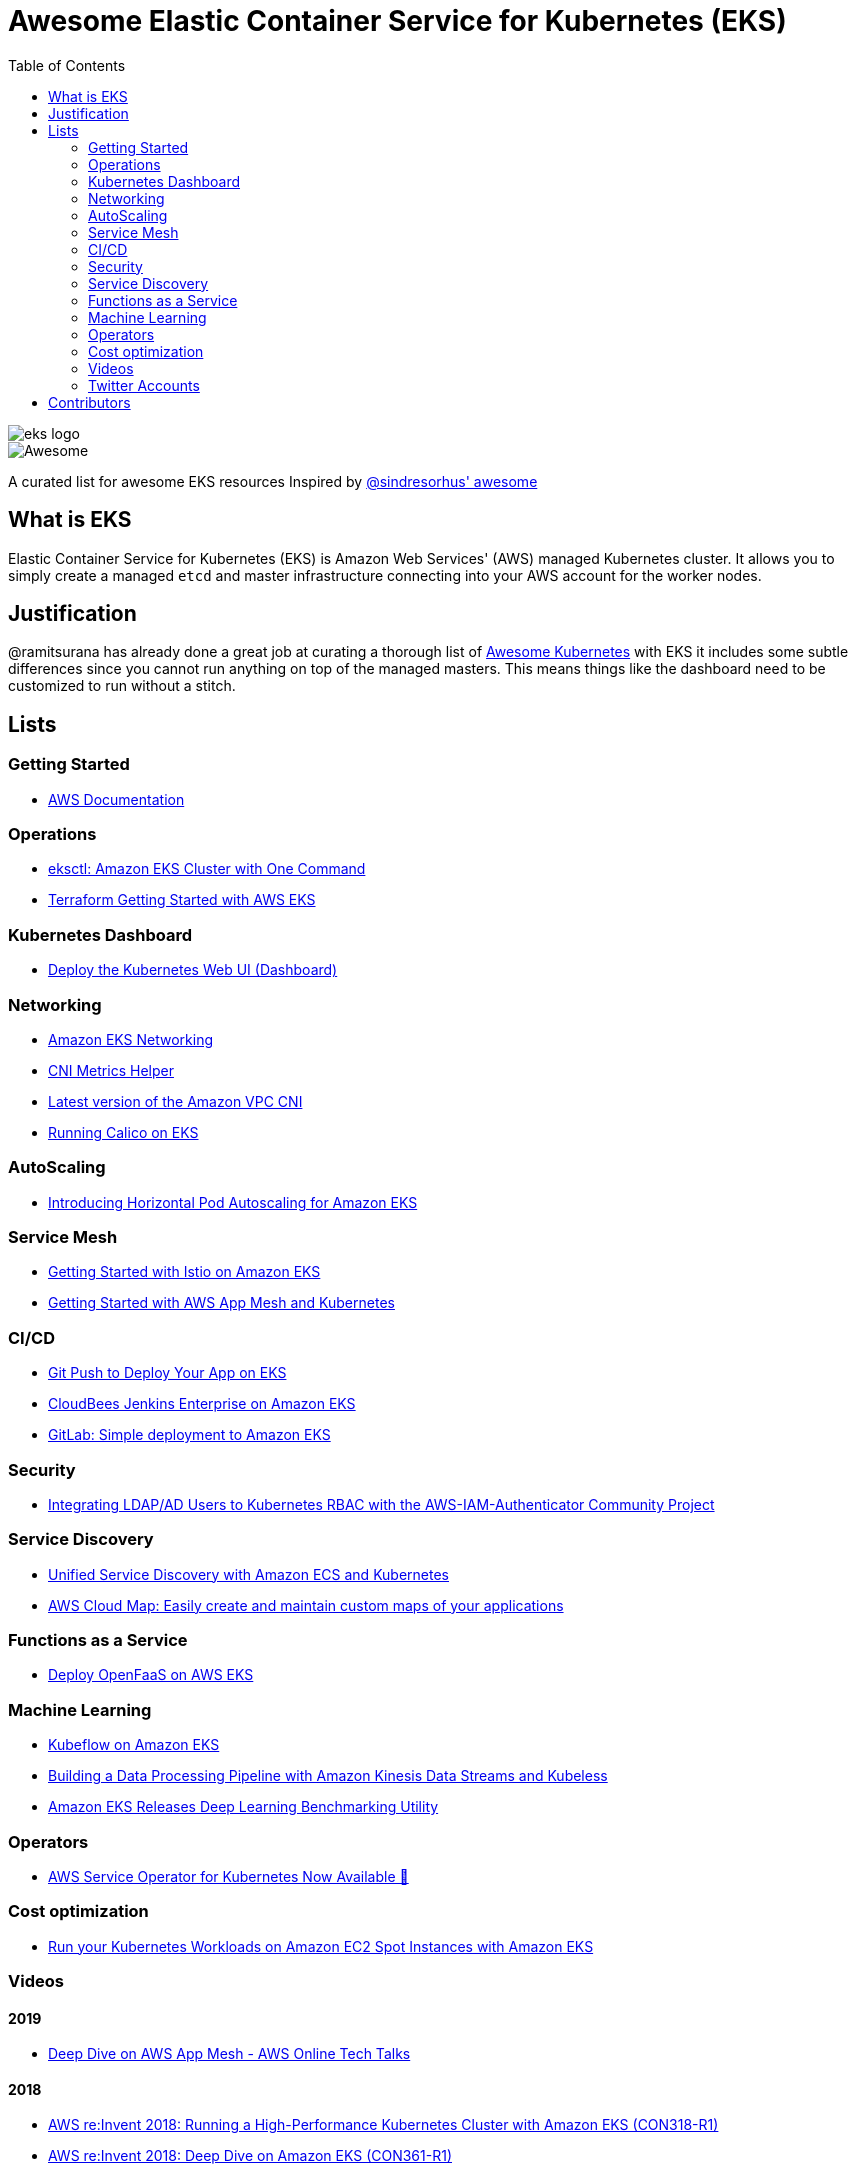 = Awesome Elastic Container Service for Kubernetes (EKS)
:toc:
:toc-placement: manual

image::images/eks-logo.png[]

image::https://cdn.rawgit.com/sindresorhus/awesome/d7305f38d29fed78fa85652e3a63e154dd8e8829/media/badge.svg[alt=Awesome]

A curated list for awesome EKS resources
Inspired by https://github.com/sindresorhus/awesome[@sindresorhus' awesome]

== What is EKS

Elastic Container Service for Kubernetes (EKS) is Amazon Web Services' (AWS)
managed Kubernetes cluster. It allows you to simply create a managed `etcd` and
master infrastructure connecting into your AWS account for the worker nodes.

== Justification

@ramitsurana has already done a great job at curating a thorough list of
https://github.com/ramitsurana/awesome-kubernetes[Awesome Kubernetes] with EKS
it includes some subtle differences since you cannot run anything on top of the
managed masters. This means things like the dashboard need to be customized to
run without a stitch.

== Lists

toc::[]

=== Getting Started
* https://aws.amazon.com/documentation/eks/[AWS Documentation]

=== Operations
* https://aws.amazon.com/blogs/opensource/eksctl-eks-cluster-one-command/[eksctl: Amazon EKS Cluster with One Command]
* https://www.terraform.io/docs/providers/aws/guides/eks-getting-started.html[Terraform Getting Started with AWS EKS]

=== Kubernetes Dashboard
* https://docs.aws.amazon.com/eks/latest/userguide/dashboard-tutorial.html[Deploy the Kubernetes Web UI (Dashboard)]

=== Networking
* https://docs.aws.amazon.com/eks/latest/userguide/eks-networking.html[Amazon EKS Networking]
* https://aws.amazon.com/blogs/opensource/cni-metrics-helper/[CNI Metrics Helper]
* https://github.com/aws/amazon-vpc-cni-k8s/releases[Latest version of the Amazon VPC CNI]
* https://medium.com/@jeremy.i.cowan/running-calico-on-eks-f3e52ea41271[Running Calico on EKS]

=== AutoScaling
* https://aws.amazon.com/blogs/opensource/horizontal-pod-autoscaling-eks/[Introducing Horizontal Pod Autoscaling for Amazon EKS]

=== Service Mesh
* https://aws.amazon.com/blogs/opensource/getting-started-istio-eks/[Getting Started with Istio on Amazon EKS]
* https://docs.aws.amazon.com/eks/latest/userguide/mesh-gs-k8s.html[Getting Started with AWS App Mesh and Kubernetes]

=== CI/CD
* https://aws.amazon.com/blogs/opensource/git-push-deploy-app-eks-gitkube/[Git Push to Deploy Your App on EKS]
* https://go.cloudbees.com/docs/cloudbees-documentation/install-cje/eks-install/[CloudBees Jenkins Enterprise on Amazon EKS]
* https://about.gitlab.com/2018/06/06/eks-gitlab-integration/[GitLab: Simple deployment to Amazon EKS]

=== Security
* https://aws.amazon.com/blogs/opensource/integrating-ldap-ad-users-kubernetes-rbac-aws-iam-authenticator-project/[Integrating LDAP/AD Users to Kubernetes RBAC with the AWS-IAM-Authenticator Community Project]

=== Service Discovery
* https://aws.amazon.com/blogs/opensource/unified-service-discovery-ecs-kubernetes/[Unified Service Discovery with Amazon ECS and Kubernetes]
* https://aws.amazon.com/blogs/aws/aws-cloud-map-easily-create-and-maintain-custom-maps-of-your-applications/[AWS Cloud Map: Easily create and maintain custom maps of your applications]

=== Functions as a Service
* https://aws.amazon.com/blogs/opensource/deploy-openfaas-aws-eks/[Deploy OpenFaaS on AWS EKS]

=== Machine Learning
* https://aws.amazon.com/blogs/opensource/kubeflow-amazon-eks/[Kubeflow on Amazon EKS]
* https://aws.amazon.com/blogs/opensource/data-processing-pipeline-kinesis-kubeless/[Building a Data Processing Pipeline with Amazon Kinesis Data Streams and Kubeless]
* https://aws.amazon.com/about-aws/whats-new/2019/05/-amazon-eks-releases-deep-learning-benchmarking-utility-/[Amazon EKS Releases Deep Learning Benchmarking Utility]

=== Operators
* https://aws.amazon.com/blogs/opensource/aws-service-operator-kubernetes-available/[AWS Service Operator for Kubernetes Now Available 🚀]

=== Cost optimization
* https://aws.amazon.com/blogs/compute/run-your-kubernetes-workloads-on-amazon-ec2-spot-instances-with-amazon-eks/[Run your Kubernetes Workloads on Amazon EC2 Spot Instances with Amazon EKS]

=== Videos
==== 2019
* https://www.youtube.com/watch?v=_L376kq1tiI[Deep Dive on AWS App Mesh - AWS Online Tech Talks]

==== 2018
* https://www.youtube.com/watch?v=YQWt6wdAZMU[AWS re:Invent 2018: Running a High-Performance Kubernetes Cluster with Amazon EKS (CON318-R1)]
* https://www.youtube.com/watch?v=EDaGpxZ6Qi0[AWS re:Invent 2018: Deep Dive on Amazon EKS (CON361-R1)]
* https://www.youtube.com/watch?v=8OPkt93WyPA[AWS re:Invent 2018: Mastering Kubernetes on AWS (CON301-R1)] 

==== 2017
* https://www.youtube.com/watch?v=WHTejF3W0s4[AWS re:Invent 2017: Introducing Amazon EKS (CON215)]
* https://www.youtube.com/watch?v=vrYLrx-a_Wg[AWS re:Invent 2017: Deep Dive into Amazon EKS (CON409)]

=== Twitter Accounts
*

== Contributors

* @christopherhein